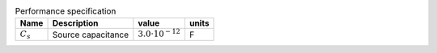.. csv-table:: Performance specification
    :header: "Name", "Description", "value", "units"
    :widths: auto

    :math:`C_{s}`, "Source capacitance", :math:`3.0 \cdot 10^{-12}`, "F"


